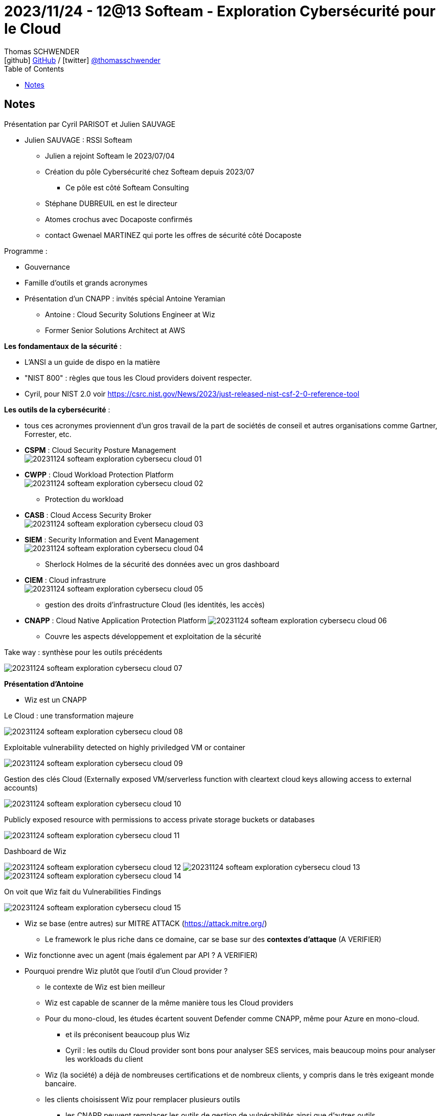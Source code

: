 = 2023/11/24 - 12@13 Softeam - Exploration Cybersécurité pour le Cloud
Thomas SCHWENDER <icon:github[] https://github.com/Ardemius/[GitHub] / icon:twitter[role="aqua"] https://twitter.com/thomasschwender[@thomasschwender]>
// Handling GitHub admonition blocks icons
ifndef::env-github[:icons: font]
ifdef::env-github[]
:status:
:outfilesuffix: .adoc
:caution-caption: :fire:
:important-caption: :exclamation:
:note-caption: :paperclip:
:tip-caption: :bulb:
:warning-caption: :warning:
endif::[]
:imagesdir: ./images
:resourcesdir: ./resources
:source-highlighter: highlightjs
:highlightjs-languages: asciidoc
// We must enable experimental attribute to display Keyboard, button, and menu macros
:experimental:
// Next 2 ones are to handle line breaks in some particular elements (list, footnotes, etc.)
:lb: pass:[<br> +]
:sb: pass:[<br>]
// check https://github.com/Ardemius/personal-wiki/wiki/AsciiDoctor-tips for tips on table of content in GitHub
:toc: macro
:toclevels: 4
// To number the sections of the table of contents
//:sectnums:
// Add an anchor with hyperlink before the section title
:sectanchors:
// To turn off figure caption labels and numbers
:figure-caption!:
// Same for examples
//:example-caption!:
// To turn off ALL captions
// :caption:

toc::[]

== Notes

Présentation par Cyril PARISOT et Julien SAUVAGE

* Julien SAUVAGE : RSSI Softeam
	** Julien a rejoint Softeam le 2023/07/04
	** Création du pôle Cybersécurité chez Softeam depuis 2023/07
		*** Ce pôle est côté Softeam Consulting
	** Stéphane DUBREUIL en est le directeur
	** Atomes crochus avec Docaposte confirmés
		** contact Gwenael MARTINEZ qui porte les offres de sécurité côté Docaposte

Programme : 

	* Gouvernance
	* Famille d'outils et grands acronymes
	* Présentation d'un CNAPP : invités spécial Antoine Yeramian
		** Antoine : Cloud Security Solutions Engineer at Wiz
		** Former Senior Solutions Architect at AWS

*Les fondamentaux de la sécurité* : 

	* L'ANSI a un guide de dispo en la matière
	* "NIST 800" : règles que tous les Cloud providers doivent respecter.
	* Cyril, pour NIST 2.0 voir https://csrc.nist.gov/News/2023/just-released-nist-csf-2-0-reference-tool

*Les outils de la cybersécurité* : 

	* tous ces acronymes proviennent d'un gros travail de la part de sociétés de conseil et autres organisations comme Gartner, Forrester, etc.
	
	* *CSPM* : Cloud Security Posture Management +
	image:20231124_softeam_exploration_cybersecu_cloud_01.png[]
	
	* *CWPP* : Cloud Workload Protection Platform +
	image:20231124_softeam_exploration_cybersecu_cloud_02.png[] 
		** Protection du workload

	* *CASB* : Cloud Access Security Broker +
	image:20231124_softeam_exploration_cybersecu_cloud_03.png[] 

	* *SIEM* : Security Information and Event Management +
	image:20231124_softeam_exploration_cybersecu_cloud_04.png[] 
		** Sherlock Holmes de la sécurité des données avec un gros dashboard

	* *CIEM* : Cloud infrastrure +
	image:20231124_softeam_exploration_cybersecu_cloud_05.png[] 
		** gestion des droits d'infrastructure Cloud (les identités, les accès)

	* *CNAPP* : Cloud Native Application Protection Platform
	image:20231124_softeam_exploration_cybersecu_cloud_06.png[] 
		** Couvre les aspects développement et exploitation de la sécurité

.Take way : synthèse pour les outils précédents
image:20231124_softeam_exploration_cybersecu_cloud_07.png[] 

*Présentation d'Antoine*

	* Wiz est un CNAPP

.Le Cloud : une transformation majeure
image:20231124_softeam_exploration_cybersecu_cloud_08.png[]

.Exploitable vulnerability detected on highly priviledged VM or container
image:20231124_softeam_exploration_cybersecu_cloud_09.png[]

.Gestion des clés Cloud (Externally exposed VM/serverless function with cleartext cloud keys allowing access to external accounts)
image:20231124_softeam_exploration_cybersecu_cloud_10.png[]

.Publicly exposed resource with permissions to access private storage buckets or databases
image:20231124_softeam_exploration_cybersecu_cloud_11.png[]

.Dashboard de Wiz
image:20231124_softeam_exploration_cybersecu_cloud_12.png[]
image:20231124_softeam_exploration_cybersecu_cloud_13.png[]
image:20231124_softeam_exploration_cybersecu_cloud_14.png[]

.On voit que Wiz fait du Vulnerabilities Findings
image:20231124_softeam_exploration_cybersecu_cloud_15.png[]

* Wiz se base (entre autres) sur MITRE ATTACK (https://attack.mitre.org/)
	** Le framework le plus riche dans ce domaine, car se base sur des *contextes d'attaque* (A VERIFIER)

* Wiz fonctionne avec un agent (mais également par API ? A VERIFIER)

* Pourquoi prendre Wiz plutôt que l'outil d'un Cloud provider ?
	** le contexte de Wiz est bien meilleur
	** Wiz est capable de scanner de la même manière tous les Cloud providers
	** Pour du mono-cloud, les études écartent souvent Defender comme CNAPP, même pour Azure en mono-cloud.
		*** et ils préconisent beaucoup plus Wiz
		*** Cyril : les outils du Cloud provider sont bons pour analyser SES services, mais beaucoup moins pour analyser les workloads du client
	** Wiz (la société) a déjà de nombreuses certifications et de nombreux clients, y compris dans le très exigeant monde bancaire.
	** les clients choisissent Wiz pour remplacer plusieurs outils
		*** les CNAPP peuvent remplacer les outils de gestion de vulnérabilités ainsi que d'autres outils
	** Wiz est un outil SaaS avec un backend sur AWS
	** Wiz est un outil dédié au Cloud et PAS au on-premise

.Les contacts en cas de besoin (Cybersecu, Cloud, Wiz)
image:20231124_softeam_exploration_cybersecu_cloud_16.png[]

